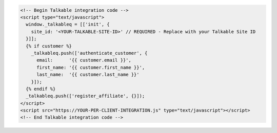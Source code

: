 .. code-block:: html

  <!-- Begin Talkable integration code -->
  <script type="text/javascript">
    window._talkableq = [['init', {
      site_id: '<YOUR-TALKABLE-SITE-ID>' // REQUIRED - Replace with your Talkable Site ID
    }]];
    {% if customer %}
      _talkableq.push(['authenticate_customer', {
        email:      '{{ customer.email }}',
        first_name: '{{ customer.first_name }}',
        last_name:  '{{ customer.last_name }}'
      }]);
    {% endif %}
    _talkableq.push(['register_affiliate', {}]);
  </script>
  <script src="https://YOUR-PER-CLIENT-INTEGRATION.js" type="text/javascript"></script>
  <!-- End Talkable integration code -->
